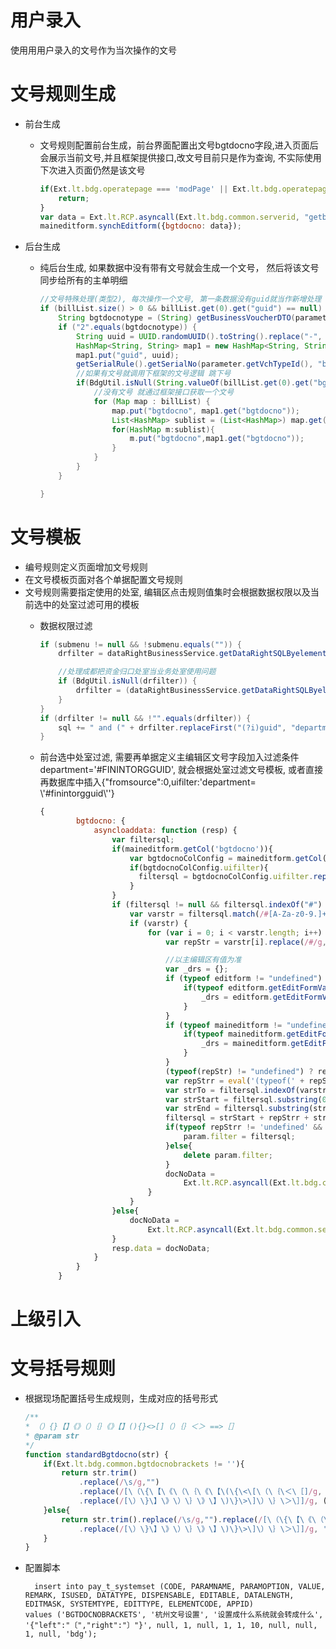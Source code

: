 * 用户录入
  使用用用户录入的文号作为当次操作的文号
* 文号规则生成
  + 前台生成
    + 文号规则配置前台生成，前台界面配置出文号bgtdocno字段,进入页面后会展示当前文号,并且框架提供接口,改文号目前只是作为查询, 不实际使用下次进入页面仍然是该文号
    #+BEGIN_SRC javascript
        if(Ext.lt.bdg.operatepage === 'modPage' || Ext.lt.bdg.operatepage === 'modCountryPage'){
            return;
        }
        var data = Ext.lt.RCP.asyncall(Ext.lt.bdg.common.serverid, "getbgtdocno", Ext.lt.bdg.common.vchtypeid);
        maineditform.synchEditform({bgtdocno: data});
    #+END_SRC
  + 后台生成
    + 纯后台生成, 如果数据中没有带有文号就会生成一个文号， 然后将该文号同步给所有的主单明细
    #+BEGIN_SRC java
        //文号特殊处理(类型2), 每次操作一个文号, 第一条数据没有guid就当作新增处理
        if (billList.size() > 0 && billList.get(0).get("guid") == null) {
            String bgtdocnotype = (String) getBusinessVoucherDTO(parameter.getVchTypeId()).get("bgtdocnotype");
            if ("2".equals(bgtdocnotype)) {
                String uuid = UUID.randomUUID().toString().replace("-", "");
                HashMap<String, String> map1 = new HashMap<String, String>(1);
                map1.put("guid", uuid);
                getSerialRule().getSerialNo(parameter.getVchTypeId(), "bgtdocno",  map1, false);
                //如果有文号就调用下框架的文号逻辑 跳下号
                if(BdgUtil.isNull(String.valueOf(billList.get(0).get("bgtdocno")))){
                    //没有文号 就通过框架接口获取一个文号
                    for (Map map : billList) {
                        map.put("bgtdocno", map1.get("bgtdocno"));
                        List<HashMap> sublist = (List<HashMap>) map.get("sublist");
                        for(HashMap m:sublist){
                            m.put("bgtdocno",map1.get("bgtdocno"));
                        }
                    }
                }
            }

        }
    #+END_SRC
* 文号模板
+ 编号规则定义页面增加文号规则
+ 在文号模板页面对各个单据配置文号规则
+ 文号规则需要指定使用的处室, 编辑区点击规则值集时会根据数据权限以及当前选中的处室过滤可用的模板
  + 数据权限过滤
    #+BEGIN_SRC java
          if (submenu != null && !submenu.equals("")) {
              drfilter = dataRightBusinessService.getDataRightSQLByelementCode("t1", submenu, "FININTORGGUID", BdgUtil.getBdgMainTable());

              //处理成都把资金归口处室当业务处室使用问题
              if (BdgUtil.isNull(drfilter)) {
                  drfilter = (dataRightBusinessService.getDataRightSQLByelementCode("t1", submenu, "DEPARTMENTDIVISION", BdgUtil.getBdgMainTable()));
              }
          }
          if (drfilter != null && !"".equals(drfilter)) {
              sql += " and (" + drfilter.replaceFirst("(?i)guid", "department") + ")";
          } 
    #+END_SRC
  + 前台选中处室过滤, 需要再单据定义主编辑区文号字段加入过滤条件 department='#FININTORGGUID', 就会根据处室过滤文号模板, 或者直接再数据库中插入{"fromsource":0,uifilter:'department= \'#finintorgguid\''}
    #+BEGIN_SRC javascript
    {
            bgtdocno: {
                asyncloaddata: function (resp) {
                    var filtersql;
                    if(maineditform.getCol('bgtdocno')){
                        var bgtdocnoColConfig = maineditform.getCol('bgtdocno')._cfg.config;
                        if(bgtdocnoColConfig.uifilter){
                          filtersql = bgtdocnoColConfig.uifilter.replace(/\‘/g,'\'');//数据过滤-字段级（UI界面设置）;
                        }
                    }
                    if (filtersql != null && filtersql.indexOf("#") != -1) {
                        var varstr = filtersql.match(/#[A-Za-z0-9.]+/g);
                        if (varstr) {
                            for (var i = 0; i < varstr.length; i++) {
                                var repStr = varstr[i].replace(/#/g, "");

                                //以主编辑区有值为准
                                var _drs = {};
                                if (typeof editform != "undefined") {
                                    if(typeof editform.getEditFormValues()[repStr.toLowerCase()] != 'undefined'){
                                        _drs = editform.getEditFormValues();
                                    }
                                }
                                if (typeof maineditform != "undefined") {
                                    if(typeof maineditform.getEditFormValues()[repStr.toLowerCase()] != 'undefined'){
                                        _drs = maineditform.getEditFormValues();
                                    }
                                }
                                (typeof(repStr) != "undefined") ? repStr: null;
                                var repStrr = eval('(typeof(' + repStr + ')=="string" || typeof(' + repStr + ')=="boolean" || typeof(' + repStr + ')=="number")?' + repStr + ':_drs["' + repStr.toLowerCase() + '"]');
                                var strTo = filtersql.indexOf(varstr[i]);
                                var strStart = filtersql.substring(0, strTo);
                                var strEnd = filtersql.substring(strTo + varstr[i].length);
                                filtersql = strStart + repStrr + strEnd;
                                if(typeof repStrr != 'undefined' && repStrr != ''){
                                    param.filter = filtersql;
                                }else{
                                    delete param.filter;
                                }
                                docNoData =
                                    Ext.lt.RCP.asyncall(Ext.lt.bdg.common.serverid, "showBdgDocNoQTreeService", param);
                            }
                        }
                    }else{
                        docNoData =
                            Ext.lt.RCP.asyncall(Ext.lt.bdg.common.serverid, "showBdgDocNoQTreeService", param);
                    }
                    resp.data = docNoData;
                }
            }
        }
    #+END_SRC
* 上级引入
* 文号括号规则
  + 根据现场配置括号生成规则，生成对应的括号形式
    #+BEGIN_SRC javascript
    /**
    * （）{}【】《》（）｛｝《》【】(){}<>[]（）｛｝＜＞ ==>［］
    * @param str
    */
    function standardBgtdocno(str) {
        if(Ext.lt.bdg.common.bgtdocnobrackets != ''){
            return str.trim()
                .replace(/\s/g,"")
                .replace(/[\（\{\【\《\（\｛\《\【\(\{\<\[\（\｛\＜\［]/g, (Ext.lt.bdg.common.bgtdocnobrackets.left != '')? Ext.lt.bdg.common.bgtdocnobrackets.left:'〔')
                .replace(/[\）\}\】\》\）\｝\》\】\)\}\>\]\）\｝\＞\］]/g, (Ext.lt.bdg.common.bgtdocnobrackets.right != '')? Ext.lt.bdg.common.bgtdocnobrackets.right:'〕');
        }else{
            return str.trim().replace(/\s/g,"").replace(/[\（\{\【\《\（\｛\《\【\(\{\<\[\（\｛\＜\［]/g, '〔')
                .replace(/[\）\}\】\》\）\｝\》\】\)\}\>\]\）\｝\＞\］]/g, '〕');
        }
    }
    #+END_SRC
  + 配置脚本
    #+BEGIN_EXAMPLE
    insert into pay_t_systemset (CODE, PARAMNAME, PARAMOPTION, VALUE, REMARK, ISUSED, DATATYPE, DISPENSABLE, EDITABLE, DATALENGTH, EDITMASK, SYSTEMTYPE, EDITTYPE, ELEMENTCODE, APPID)
  values ('BGTDOCNOBRACKETS', '杭州文号设置', '设置成什么系统就会转成什么', '{"left":"〔","right":"〕"}', null, 1, null, 1, 1, 10, null, null, 1, null, 'bdg');
    #+END_EXAMPLE
